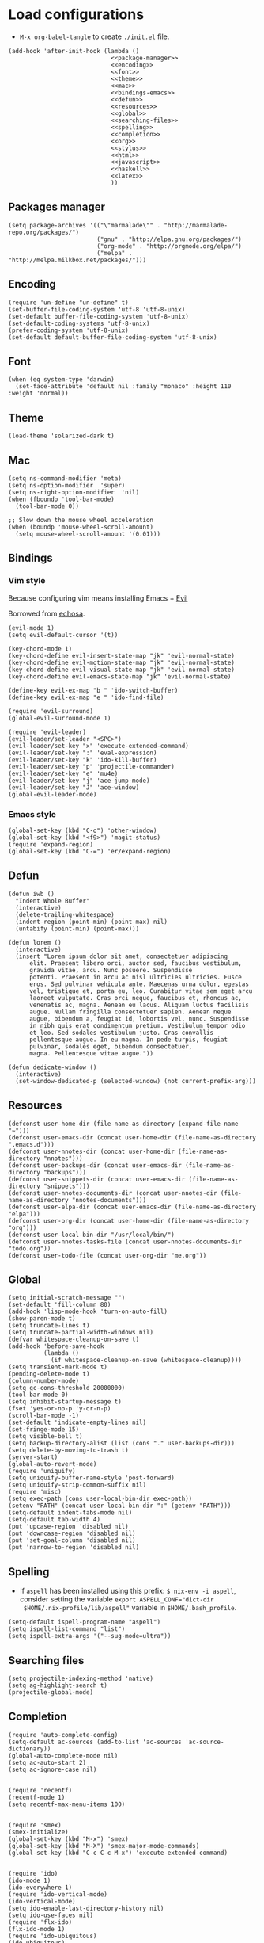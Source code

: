 * Load configurations

  - ~M-x org-babel-tangle~ to create ~./init.el~ file.

  #+BEGIN_SRC elisp :tangle "./init.el" :noweb yes
    (add-hook 'after-init-hook (lambda ()
                                 <<package-manager>>
                                 <<encoding>>
                                 <<font>>
                                 <<theme>>
                                 <<mac>>
                                 <<bindings-emacs>>
                                 <<defun>>
                                 <<resources>>
                                 <<global>>
                                 <<searching-files>>
                                 <<spelling>>
                                 <<completion>>
                                 <<org>>
                                 <<stylus>>
                                 <<html>>
                                 <<javascript>>
                                 <<haskell>>
                                 <<latex>>
                                 ))
  #+END_SRC

** Packages manager

   #+NAME: package-manager
   #+BEGIN_SRC elisp
     (setq package-archives '(("\"marmalade\"" . "http://marmalade-repo.org/packages/")
                              ("gnu" . "http://elpa.gnu.org/packages/")
                              ("org-mode" . "http://orgmode.org/elpa/")
                              ("melpa" . "http://melpa.milkbox.net/packages/")))
   #+END_SRC


** Encoding

   #+NAME: encoding
   #+BEGIN_SRC elisp
     (require 'un-define "un-define" t)
     (set-buffer-file-coding-system 'utf-8 'utf-8-unix)
     (set-default buffer-file-coding-system 'utf-8-unix)
     (set-default-coding-systems 'utf-8-unix)
     (prefer-coding-system 'utf-8-unix)
     (set-default default-buffer-file-coding-system 'utf-8-unix)
   #+END_SRC


** Font

   #+NAME: font
   #+BEGIN_SRC elisp
     (when (eq system-type 'darwin)
       (set-face-attribute 'default nil :family "monaco" :height 110 :weight 'normal))
   #+END_SRC


** Theme

   #+NAME: theme
   #+BEGIN_SRC elisp
     (load-theme 'solarized-dark t)
   #+END_SRC


** Mac

   #+NAME: mac
   #+BEGIN_SRC elisp
     (setq ns-command-modifier 'meta)
     (setq ns-option-modifier  'super)
     (setq ns-right-option-modifier  'nil)
     (when (fboundp 'tool-bar-mode)
       (tool-bar-mode 0))

     ;; Slow down the mouse wheel acceleration
     (when (boundp 'mouse-wheel-scroll-amount)
       (setq mouse-wheel-scroll-amount '(0.01)))
   #+END_SRC


** Bindings

*** Vim style
    Because configuring vim means installing Emacs + [[https://gitorious.org/evil/pages/Home][Evil]]

    Borrowed from [[https://github.com/echosa/emacs.d][echosa]].

    #+NAME: bindings-vim
    #+BEGIN_SRC elisp
      (evil-mode 1)
      (setq evil-default-cursor '(t))

      (key-chord-mode 1)
      (key-chord-define evil-insert-state-map "jk" 'evil-normal-state)
      (key-chord-define evil-motion-state-map "jk" 'evil-normal-state)
      (key-chord-define evil-visual-state-map "jk" 'evil-normal-state)
      (key-chord-define evil-emacs-state-map "jk" 'evil-normal-state)

      (define-key evil-ex-map "b " 'ido-switch-buffer)
      (define-key evil-ex-map "e " 'ido-find-file)

      (require 'evil-surround)
      (global-evil-surround-mode 1)

      (require 'evil-leader)
      (evil-leader/set-leader "<SPC>")
      (evil-leader/set-key "x" 'execute-extended-command)
      (evil-leader/set-key ":" 'eval-expression)
      (evil-leader/set-key "k" 'ido-kill-buffer)
      (evil-leader/set-key "p" 'projectile-commander)
      (evil-leader/set-key "e" 'mu4e)
      (evil-leader/set-key "j" 'ace-jump-mode)
      (evil-leader/set-key "J" 'ace-window)
      (global-evil-leader-mode)
    #+END_SRC


*** Emacs style
    #+NAME: bindings-emacs
    #+BEGIN_SRC elisp
      (global-set-key (kbd "C-o") 'other-window)
      (global-set-key (kbd "<f9>") 'magit-status)
      (require 'expand-region)
      (global-set-key (kbd "C-=") 'er/expand-region)
    #+END_SRC



** Defun

   #+NAME: defun
   #+BEGIN_SRC elisp
     (defun iwb ()
       "Indent Whole Buffer"
       (interactive)
       (delete-trailing-whitespace)
       (indent-region (point-min) (point-max) nil)
       (untabify (point-min) (point-max)))

     (defun lorem ()
       (interactive)
       (insert "Lorem ipsum dolor sit amet, consectetuer adipiscing
           elit. Praesent libero orci, auctor sed, faucibus vestibulum,
           gravida vitae, arcu. Nunc posuere. Suspendisse
           potenti. Praesent in arcu ac nisl ultricies ultricies. Fusce
           eros. Sed pulvinar vehicula ante. Maecenas urna dolor, egestas
           vel, tristique et, porta eu, leo. Curabitur vitae sem eget arcu
           laoreet vulputate. Cras orci neque, faucibus et, rhoncus ac,
           venenatis ac, magna. Aenean eu lacus. Aliquam luctus facilisis
           augue. Nullam fringilla consectetuer sapien. Aenean neque
           augue, bibendum a, feugiat id, lobortis vel, nunc. Suspendisse
           in nibh quis erat condimentum pretium. Vestibulum tempor odio
           et leo. Sed sodales vestibulum justo. Cras convallis
           pellentesque augue. In eu magna. In pede turpis, feugiat
           pulvinar, sodales eget, bibendum consectetuer,
           magna. Pellentesque vitae augue."))

     (defun dedicate-window ()
       (interactive)
       (set-window-dedicated-p (selected-window) (not current-prefix-arg)))
   #+END_SRC


** Resources

     #+NAME: resources
     #+BEGIN_SRC elisp
       (defconst user-home-dir (file-name-as-directory (expand-file-name "~")))
       (defconst user-emacs-dir (concat user-home-dir (file-name-as-directory ".emacs.d")))
       (defconst user-nnotes-dir (concat user-home-dir (file-name-as-directory "nnotes")))
       (defconst user-backups-dir (concat user-emacs-dir (file-name-as-directory "backups")))
       (defconst user-snippets-dir (concat user-emacs-dir (file-name-as-directory "snippets")))
       (defconst user-nnotes-documents-dir (concat user-nnotes-dir (file-name-as-directory "nnotes-documents")))
       (defconst user-elpa-dir (concat user-emacs-dir (file-name-as-directory "elpa")))
       (defconst user-org-dir (concat user-home-dir (file-name-as-directory "org")))
       (defconst user-local-bin-dir "/usr/local/bin/")
       (defconst user-nnotes-tasks-file (concat user-nnotes-documents-dir "todo.org"))
       (defconst user-todo-file (concat user-org-dir "me.org"))
     #+END_SRC


** Global

   #+NAME: global
   #+BEGIN_SRC elisp
     (setq initial-scratch-message "")
     (set-default 'fill-column 80)
     (add-hook 'lisp-mode-hook 'turn-on-auto-fill)
     (show-paren-mode t)
     (setq truncate-lines t)
     (setq truncate-partial-width-windows nil)
     (defvar whitespace-cleanup-on-save t)
     (add-hook 'before-save-hook
               (lambda ()
                 (if whitespace-cleanup-on-save (whitespace-cleanup))))
     (setq transient-mark-mode t)
     (pending-delete-mode t)
     (column-number-mode)
     (setq gc-cons-threshold 20000000)
     (tool-bar-mode 0)
     (setq inhibit-startup-message t)
     (fset 'yes-or-no-p 'y-or-n-p)
     (scroll-bar-mode -1)
     (set-default 'indicate-empty-lines nil)
     (set-fringe-mode 15)
     (setq visible-bell t)
     (setq backup-directory-alist (list (cons "." user-backups-dir)))
     (setq delete-by-moving-to-trash t)
     (server-start)
     (global-auto-revert-mode)
     (require 'uniquify)
     (setq uniquify-buffer-name-style 'post-forward)
     (setq uniquify-strip-common-suffix nil)
     (require 'misc)
     (setq exec-path (cons user-local-bin-dir exec-path))
     (setenv "PATH" (concat user-local-bin-dir ":" (getenv "PATH")))
     (setq-default indent-tabs-mode nil)
     (setq-default tab-width 4)
     (put 'upcase-region 'disabled nil)
     (put 'downcase-region 'disabled nil)
     (put 'set-goal-column 'disabled nil)
     (put 'narrow-to-region 'disabled nil)
   #+END_SRC





** Spelling

   - If ~aspell~ has been installed using this prefix: ~$ nix-env -i aspell~,
     consider setting the variable ~export ASPELL_CONF="dict-dir
     $HOME/.nix-profile/lib/aspell"~ variable in ~$HOME/.bash_profile~.

   #+NAME: spelling
   #+BEGIN_SRC elisp
     (setq-default ispell-program-name "aspell")
     (setq ispell-list-command "list")
     (setq ispell-extra-args '("--sug-mode=ultra"))
   #+END_SRC


** Searching files
   #+NAME: searching-files
   #+BEGIN_SRC elisp
     (setq projectile-indexing-method 'native)
     (setq ag-highlight-search t)
     (projectile-global-mode)
   #+END_SRC


** Completion

   #+NAME: completion
   #+BEGIN_SRC elisp
     (require 'auto-complete-config)
     (setq-default ac-sources (add-to-list 'ac-sources 'ac-source-dictionary))
     (global-auto-complete-mode nil)
     (setq ac-auto-start 2)
     (setq ac-ignore-case nil)


     (require 'recentf)
     (recentf-mode 1)
     (setq recentf-max-menu-items 100)


     (require 'smex)
     (smex-initialize)
     (global-set-key (kbd "M-x") 'smex)
     (global-set-key (kbd "M-X") 'smex-major-mode-commands)
     (global-set-key (kbd "C-c C-c M-x") 'execute-extended-command)


     (require 'ido)
     (ido-mode 1)
     (ido-everywhere 1)
     (require 'ido-vertical-mode)
     (ido-vertical-mode)
     (setq ido-enable-last-directory-history nil)
     (setq ido-use-faces nil)
     (require 'flx-ido)
     (flx-ido-mode 1)
     (require 'ido-ubiquitous)
     (ido-ubiquitous)


     (require 'dropdown-list)
     (require 'yasnippet)
     (setq yas-snippet-dirs user-snippets-dir)
     (setq yas-prompt-functions '(yas-ido-prompt
                                  yas-dropdown-prompt
                                  yas-completing-prompt))
     (yas-global-mode 1)


     (setq hippie-expand-try-functions-list
           '(yas-hippie-try-expand
             try-expand-dabbrev
             try-expand-dabbrev-all-buffers
             try-expand-dabbrev-from-kill
             try-complete-file-name
             try-complete-lisp-symbol))
     (defvar smart-tab-using-hippie-expand t
       "turn this on if you want to use hippie-expand completion.")
     (defun smart-indent ()
       "Indents region if mark is active, or current line otherwise."
       (interactive)
       (if mark-active
           (indent-region (region-beginning)
                          (region-end))
         (indent-for-tab-command)))
     (defun smart-tab (prefix)
       "Needs `transient-mark-mode' to be on. This smart tab is
               minibuffer compliant: it acts as usual in the minibuffer.

               In all other buffers: if PREFIX is \\[universal-argument], calls
               `smart-indent'. Else if point is at the end of a symbol,
               expands it. Else calls `smart-indent'."
       (interactive "P")
       (labels ((smart-tab-must-expand (&optional prefix)
                                       (unless (or (consp prefix)
                                                   mark-active)
                                         (looking-at "\\_>"))))
         (cond ((minibufferp)
                (minibuffer-complete))
               ((smart-tab-must-expand prefix)
                (if smart-tab-using-hippie-expand
                    (hippie-expand prefix)
                  (dabbrev-expand prefix)))
               ((smart-indent)))))
     (global-set-key (kbd "TAB") 'smart-tab)
   #+END_SRC


** Org


   #+NAME: org
   #+BEGIN_SRC elisp
     (require 'org)
     (add-to-list 'auto-mode-alist '("\\.\\(org\\|org_archive\\|txt\\)$" . org-mode))
     (global-set-key (kbd "C-c l") 'org-store-link)
     (global-set-key (kbd "C-c a") 'org-agenda)
     (global-set-key (kbd "C-c b") 'org-iswitchb)
     (setq org-hide-leading-stars t)
     (setq org-list-indent-offset 2)


     (defun org-shortcuts ()
       (local-set-key (kbd "C-<up>") 'org-move-subtree-up)
       (local-set-key (kbd "C-<down>") 'org-move-subtree-down)
       (local-set-key (kbd "C-c i") 'org-clock-in)
       (local-set-key (kbd "C-c o") 'org-clock-out)
       (local-set-key (kbd "C-c t") 'org-todo)
       (local-set-key (kbd "C-c r") 'org-clock-report)
       (local-set-key (kbd "C-c .") 'org-time-stamp)
       (auto-complete-mode)
       (message "org-mode-hook func"))
     (add-hook 'org-mode-hook 'org-shortcuts)
     (add-hook 'org-agenda-mode-hook
               (lambda ()
                 (local-set-key (kbd "<tab>") 'org-agenda-goto)))


     (setq org-todo-keywords '("TODO(t!)" "WAIT(w@/!)" "|" "DONE(d!)" "CANCELLED(c@)"))
     (setq org-todo-keyword-faces
           '(("TODO" :foreground "red" :weight bold)
             ("WAIT" :foreground "orange" :weight bold)
             ("DONE" :foreground "forest green" :weight bold)
             ("CANCELLED" :foreground "white" :weight bold)))
     (setq org-enforce-todo-dependencies t)


     (setq org-log-into-drawer t)
     (setq org-clock-into-drawer t)


     (setq org-tag-faces '(("ph" :foreground "cyan" :weight bold)
                           ("ad" :foreground "cyan" :weight bold)
                           ("bf" :foreground "cyan" :weight bold)
                           ("dev" :foreground "cyan" :weight bold)
                           ("doc" :foreground "cyan" :weight bold)
                           ("com" :foreground "cyan" :weight bold)))



     ;; Mobile
     ;; (setq org-mobile-directory user-data-org-mobile-path)
     ;; (setq org-mobile-inbox-for-pull user-org-mobile-inbox-for-pull-path)



     ;; Push todo.org when saved
     ;; (add-hook 'after-save-hook
     ;;           (lambda ()
     ;;             (if (string= buffer-file-name user-todo-file)
     ;;                 (org-mobile-push))))



     (setq org-agenda-files (list
                             user-todo-file
                             user-nnotes-tasks-file))
     (setq org-agenda-span 'month)
     (setq org-deadline-warning-days 1)
     (setq org-agenda-skip-scheduled-if-done t)
     (setq org-log-done t)


     (global-set-key (kbd "C-c c") 'org-capture)
     (defun user-before-finalize-capture-hooks ()
       (org-id-get-create))
     (add-hook 'org-capture-before-finalize-hook 'user-before-finalize-capture-hooks)

     (setq org-capture-templates
           '(("p"
              "personal"
              entry
              (file+headline user-todo-file "tasks")
              "* TODO \nDEADLINE: %t\n:PROPERTIES:\n:END:" :prepend t :clock-in t :clock-resume t)

             ("n"
              "nnotes"
              entry
              (file+headline user-nnotes-tasks-file "tasks")
              "* TODO \nDEADLINE: %t\n:PROPERTIES:\n:END:" :prepend t :clock-in t :clock-resume t)))


     (setq org-src-fontify-natively t)
     (org-babel-do-load-languages
      'org-babel-load-languages
      '((emacs-lisp . t)
        (org . t)
        (latex . t)
        (ditaa . t)
        (js . t)))
     (setq org-src-lang-modes '(("ocaml" . tuareg)
                                ("elisp" . emacs-lisp)
                                ("ditaa" . artist)
                                ("asymptote" . asy)
                                ("dot" . fundamental)
                                ("sqlite" . sql)
                                ("calc" . fundamental)
                                ("C" . c)
                                ("js" . js2)
                                ("cpp" . c++)
                                ("C++" . c++)
                                ("screen" . shell-script)))


     (defun my-org-confirm-babel-evaluate (lang body)
       (not (or
             (string= lang "org")
             (string= lang "ditaa")      ;; don't ask for ditaa
             (string= lang "emacs-lisp")))) ;; don't ask for elisp
     (setq org-confirm-babel-evaluate 'my-org-confirm-babel-evaluate)


     (setq org-clock-clocktable-default-properties '(:maxlevel 3 :scope file))
     (setq org-clock-persist 'history)
     (org-clock-persistence-insinuate)


     (setq org-enable-table-editor t)
   #+END_SRC



** Stylus

   #+NAME: stylus
   #+BEGIN_SRC elisp
     (require 'sws-mode)
     (require 'stylus-mode)
   #+END_SRC



** Html

   #+NAME: html
   #+BEGIN_SRC elisp
     (require 'handlebars-sgml-mode)
     (handlebars-use-mode 'global)
     (setq sgml-basic-offset 4)
   #+END_SRC



** Javascript

   #+NAME: javascript
   #+BEGIN_SRC elisp
     (add-to-list 'auto-mode-alist '("\\.js\\'" . js2-mode))
     (setq js2-allow-keywords-as-property-names nil)
     (setq js2-mode-show-strict-warnings nil)
     (setq js2-basic-offset 4)
     (setq js2-bounce-indent-p nil)
     (setq js2-dynamic-idle-timer-adjust 10000)
     (setq js2-highlight-external-variables nil)
     (setq js2-idle-timer-delay 1)
     (setq js2-mode-show-parse-errors t)
     (setq js2-pretty-multiline-declarations t)
     (setq js2-highlight-level 3)


     (require 'js2-refactor)
     (js2r-add-keybindings-with-prefix "C-c C-m")


     (require 'flycheck)
     (add-hook 'js2-mode-hook
               (lambda () (flycheck-mode t)))


     (defun prettify-js-symbols ()
       (push '("lambda" . ?λ) prettify-symbols-alist)
       (push '("function" . ?ƒ) prettify-symbols-alist)
       (push '("return" . ?⟼) prettify-symbols-alist)
       (push '("<=" . ?≤) prettify-symbols-alist)
       (push '(">=" . ?≥) prettify-symbols-alist)
       (push '("!==" . ?≠) prettify-symbols-alist)
       (prettify-symbols-mode)
       (electric-pair-mode))
     (add-hook 'js2-mode-hook 'prettify-js-symbols)
   #+END_SRC



** Haskell

   #+NAME: haskell
   #+BEGIN_SRC elisp
     (add-hook 'haskell-mode-hook 'turn-on-haskell-indentation)
   #+END_SRC



** Latex

   #+NAME: latex
   #+BEGIN_SRC elisp
     (require 'tex)
     (add-hook 'TeX-mode-hook (lambda ()
                                (local-set-key (kbd "C-c h") 'TeX-fold-dwim)
                                (local-set-key (kbd "C-f") 'LaTeX-fill-region)
                                (LaTeX-math-mode)
                                ;; (setq TeX-engine 'xetex)
                                (turn-on-reftex)))
     (setq TeX-auto-save t)
     (setq TeX-parse-self t)
     (setq-default TeX-master nil)
     (setq reftex-plug-into-AUCTeX t)
     (TeX-global-PDF-mode t)
     (setq LaTeX-indent-level 4)
     (setq LaTeX-item-indent 0)


     (add-hook 'after-save-hook
               (lambda ()
                 (let ((cur-file-name ""))
                   (setq cur-file-name (file-name-nondirectory (buffer-file-name)))
                   (cond
                    ((string= cur-file-name "french-tech-programme.tex") (shell-command "./build.sh programme"))
                    ((string= cur-file-name "french-tech-demandeur.tex") (shell-command "./build.sh demandeur")))
                   )
                 )
               )
   #+END_SRC
